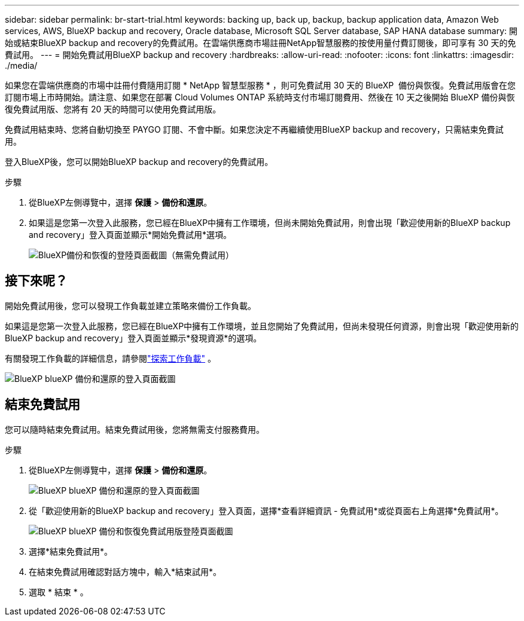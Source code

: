---
sidebar: sidebar 
permalink: br-start-trial.html 
keywords: backing up, back up, backup, backup application data, Amazon Web services, AWS, BlueXP backup and recovery, Oracle database, Microsoft SQL Server database, SAP HANA database 
summary: 開始或結束BlueXP backup and recovery的免費試用。在雲端供應商市場註冊NetApp智慧服務的按使用量付費訂閱後，即可享有 30 天的免費試用。 
---
= 開始免費試用BlueXP backup and recovery
:hardbreaks:
:allow-uri-read: 
:nofooter: 
:icons: font
:linkattrs: 
:imagesdir: ./media/


[role="lead"]
如果您在雲端供應商的市場中註冊付費隨用訂閱 * NetApp 智慧型服務 * ，則可免費試用 30 天的 BlueXP  備份與恢復。免費試用版會在您訂閱市場上市時開始。請注意、如果您在部署 Cloud Volumes ONTAP 系統時支付市場訂閱費用、然後在 10 天之後開始 BlueXP 備份與恢復免費試用版、您將有 20 天的時間可以使用免費試用版。

免費試用結束時、您將自動切換至 PAYGO 訂閱、不會中斷。如果您決定不再繼續使用BlueXP backup and recovery，只需結束免費試用。

登入BlueXP後，您可以開始BlueXP backup and recovery的免費試用。

.步驟
. 從BlueXP左側導覽中，選擇 *保護* > *備份和還原*。
. 如果這是您第一次登入此服務，您已經在BlueXP中擁有工作環境，但尚未開始免費試用，則會出現「歡迎使用新的BlueXP backup and recovery」登入頁面並顯示*開始免費試用*選項。
+
image:screen-br-landing-unified-start-trial.png["BlueXP備份和恢復的登陸頁面截圖（無需免費試用）"]





== 接下來呢？

開始免費試用後，您可以發現工作負載並建立策略來備份工作負載。

如果這是您第一次登入此服務，您已經在BlueXP中擁有工作環境，並且您開始了免費試用，但尚未發現任何資源，則會出現「歡迎使用新的BlueXP backup and recovery」登入頁面並顯示*發現資源*的選項。

有關發現工作負載的詳細信息，請參閱link:br-start-discover.html["探索工作負載"] 。

image:screen-br-landing-unified.png["BlueXP blueXP 備份和還原的登入頁面截圖"]



== 結束免費試用

您可以隨時結束免費試用。結束免費試用後，您將無需支付服務費用。

.步驟
. 從BlueXP左側導覽中，選擇 *保護* > *備份和還原*。
+
image:screen-br-landing-unified.png["BlueXP blueXP 備份和還原的登入頁面截圖"]

. 從「歡迎使用新的BlueXP backup and recovery」登入頁面，選擇*查看詳細資訊 - 免費試用*或從頁面右上角選擇*免費試用*。
+
image:screen-br-landing-unified-end-trial.png["BlueXP blueXP 備份和恢復免費試用版登陸頁面截圖"]

. 選擇*結束免費試用*。
. 在結束免費試用確認對話方塊中，輸入*結束試用*。
. 選取 * 結束 * 。

